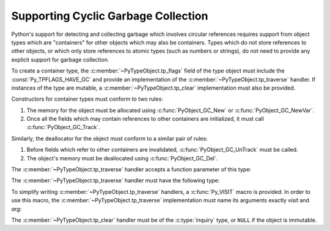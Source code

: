 .. highlight:: c

.. _supporting-cycle-detection:

Supporting Cyclic Garbage Collection
====================================

Python's support for detecting and collecting garbage which involves circular
references requires support from object types which are "containers" for other
objects which may also be containers.  Types which do not store references to
other objects, or which only store references to atomic types (such as numbers
or strings), do not need to provide any explicit support for garbage
collection.

To create a container type, the :c:member:`~PyTypeObject.tp_flags` field of the type object must
include the :const:`Py_TPFLAGS_HAVE_GC` and provide an implementation of the
:c:member:`~PyTypeObject.tp_traverse` handler.  If instances of the type are mutable, a
:c:member:`~PyTypeObject.tp_clear` implementation must also be provided.


.. data:: Py_TPFLAGS_HAVE_GC
   :noindex:

   Objects with a type with this flag set must conform with the rules
   documented here.  For convenience these objects will be referred to as
   container objects.

Constructors for container types must conform to two rules:

#. The memory for the object must be allocated using :c:func:`PyObject_GC_New`
   or :c:func:`PyObject_GC_NewVar`.

#. Once all the fields which may contain references to other containers are
   initialized, it must call :c:func:`PyObject_GC_Track`.


.. c:function:: TYPE* PyObject_GC_New(TYPE, PyTypeObject *type)

   Analogous to :c:func:`PyObject_New` but for container objects with the
   :const:`Py_TPFLAGS_HAVE_GC` flag set.


.. c:function:: TYPE* PyObject_GC_NewVar(TYPE, PyTypeObject *type, Py_ssize_t size)

   Analogous to :c:func:`PyObject_NewVar` but for container objects with the
   :const:`Py_TPFLAGS_HAVE_GC` flag set.


.. c:function:: TYPE* PyObject_GC_Resize(TYPE, PyVarObject *op, Py_ssize_t newsize)

   Resize an object allocated by :c:func:`PyObject_NewVar`.  Returns the
   resized object or ``NULL`` on failure.  *op* must not be tracked by the collector yet.


.. c:function:: void PyObject_GC_Track(PyObject *op)

   Adds the object *op* to the set of container objects tracked by the
   collector.  The collector can run at unexpected times so objects must be
   valid while being tracked.  This should be called once all the fields
   followed by the :c:member:`~PyTypeObject.tp_traverse` handler become valid, usually near the
   end of the constructor.


.. c:function:: int PyObject_IS_GC(PyObject *obj)

   Return 0 if the object type does not have the :c:data:`Py_TPFLAGS_HAVE_GC` flag.
   Otherwise, return non-zero if object type does not implement ``tp_is_gc`` slot or
   if ``tp_is_gc(obj)`` is non-zero.

   For example, if *obj* is a type (:c:type:`PyTypeObject`), check if *obj* has
   the :c:data:`Py_TPFLAGS_HEAPTYPE` flag.

   If the function returns non-zero, you can use :c:func:`PyObject_GC_ISTracked`
   to check if the object is currently tracked by the GC.
   Notice that if this function return zero, the object cannot be tracked the GC.


.. c:function:: int PyObject_GC_IsTracked(PyObject *op)

   Returns 1 if the object type of *op* implements the GC protocol and *op* is being
   currently tracked by the garbage collector and 0 otherwise.

   This is analogous to the Python function :func:`gc.is_tracked`.

   .. versionadded:: 3.9


.. c:function:: int PyObject_GC_IsFinalized(PyObject *op)

   Returns 1 if the object type of *op* implements the GC protocol and *op* has been
   already finalized by the garbage collector and 0 otherwise.

   This is analogous to the Python function :func:`gc.is_finalized`.

   .. versionadded:: 3.9

Similarly, the deallocator for the object must conform to a similar pair of
rules:

#. Before fields which refer to other containers are invalidated,
   :c:func:`PyObject_GC_UnTrack` must be called.

#. The object's memory must be deallocated using :c:func:`PyObject_GC_Del`.


.. c:function:: void PyObject_GC_Del(void *op)

   Releases memory allocated to an object using :c:func:`PyObject_GC_New` or
   :c:func:`PyObject_GC_NewVar`.


.. c:function:: void PyObject_GC_UnTrack(void *op)

   Remove the object *op* from the set of container objects tracked by the
   collector.  Note that :c:func:`PyObject_GC_Track` can be called again on
   this object to add it back to the set of tracked objects.  The deallocator
   (:c:member:`~PyTypeObject.tp_dealloc` handler) should call this for the object before any of
   the fields used by the :c:member:`~PyTypeObject.tp_traverse` handler become invalid.


.. versionchanged:: 3.8

   The :c:func:`_PyObject_GC_TRACK` and :c:func:`_PyObject_GC_UNTRACK` macros
   have been removed from the public C API.

The :c:member:`~PyTypeObject.tp_traverse` handler accepts a function parameter of this type:


.. c:type:: int (*visitproc)(PyObject *object, void *arg)

   Type of the visitor function passed to the :c:member:`~PyTypeObject.tp_traverse` handler.
   The function should be called with an object to traverse as *object* and
   the third parameter to the :c:member:`~PyTypeObject.tp_traverse` handler as *arg*.  The
   Python core uses several visitor functions to implement cyclic garbage
   detection; it's not expected that users will need to write their own
   visitor functions.

The :c:member:`~PyTypeObject.tp_traverse` handler must have the following type:


.. c:type:: int (*traverseproc)(PyObject *self, visitproc visit, void *arg)

   Traversal function for a container object.  Implementations must call the
   *visit* function for each object directly contained by *self*, with the
   parameters to *visit* being the contained object and the *arg* value passed
   to the handler.  The *visit* function must not be called with a ``NULL``
   object argument.  If *visit* returns a non-zero value that value should be
   returned immediately.

To simplify writing :c:member:`~PyTypeObject.tp_traverse` handlers, a :c:func:`Py_VISIT` macro is
provided.  In order to use this macro, the :c:member:`~PyTypeObject.tp_traverse` implementation
must name its arguments exactly *visit* and *arg*:


.. c:function:: void Py_VISIT(PyObject *o)

   If *o* is not ``NULL``, call the *visit* callback, with arguments *o*
   and *arg*.  If *visit* returns a non-zero value, then return it.
   Using this macro, :c:member:`~PyTypeObject.tp_traverse` handlers
   look like::

      static int
      my_traverse(Noddy *self, visitproc visit, void *arg)
      {
          Py_VISIT(self->foo);
          Py_VISIT(self->bar);
          return 0;
      }

The :c:member:`~PyTypeObject.tp_clear` handler must be of the :c:type:`inquiry` type, or ``NULL``
if the object is immutable.


.. c:type:: int (*inquiry)(PyObject *self)

   Drop references that may have created reference cycles.  Immutable objects
   do not have to define this method since they can never directly create
   reference cycles.  Note that the object must still be valid after calling
   this method (don't just call :c:func:`Py_DECREF` on a reference).  The
   collector will call this method if it detects that this object is involved
   in a reference cycle.
